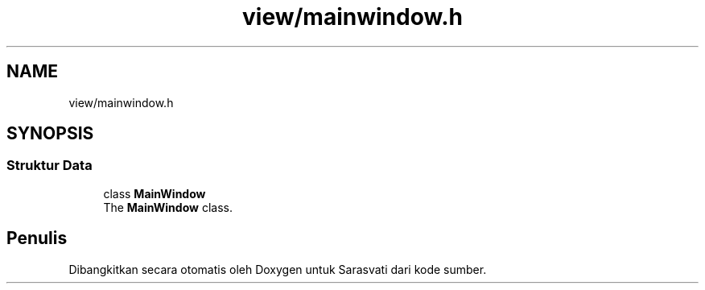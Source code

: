 .TH "view/mainwindow.h" 3 "Rabu 8 Februari 2017" "Version 1.0.2-4" "Sarasvati" \" -*- nroff -*-
.ad l
.nh
.SH NAME
view/mainwindow.h
.SH SYNOPSIS
.br
.PP
.SS "Struktur Data"

.in +1c
.ti -1c
.RI "class \fBMainWindow\fP"
.br
.RI "The \fBMainWindow\fP class\&. "
.in -1c
.SH "Penulis"
.PP 
Dibangkitkan secara otomatis oleh Doxygen untuk Sarasvati dari kode sumber\&.
